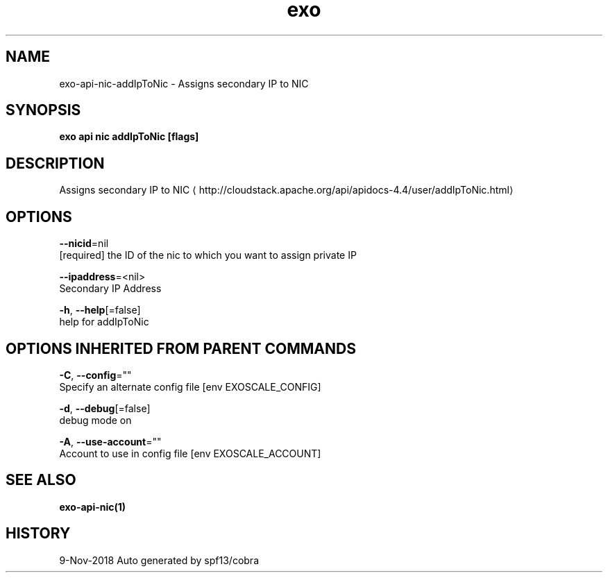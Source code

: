 .TH "exo" "1" "Nov 2018" "Auto generated by spf13/cobra" "" 
.nh
.ad l


.SH NAME
.PP
exo\-api\-nic\-addIpToNic \- Assigns secondary IP to NIC


.SH SYNOPSIS
.PP
\fBexo api nic addIpToNic [flags]\fP


.SH DESCRIPTION
.PP
Assigns secondary IP to NIC 
\[la]http://cloudstack.apache.org/api/apidocs-4.4/user/addIpToNic.html\[ra]


.SH OPTIONS
.PP
\fB\-\-nicid\fP=nil
    [required] the ID of the nic to which you want to assign private IP

.PP
\fB\-\-ipaddress\fP=<nil>
    Secondary IP Address

.PP
\fB\-h\fP, \fB\-\-help\fP[=false]
    help for addIpToNic


.SH OPTIONS INHERITED FROM PARENT COMMANDS
.PP
\fB\-C\fP, \fB\-\-config\fP=""
    Specify an alternate config file [env EXOSCALE\_CONFIG]

.PP
\fB\-d\fP, \fB\-\-debug\fP[=false]
    debug mode on

.PP
\fB\-A\fP, \fB\-\-use\-account\fP=""
    Account to use in config file [env EXOSCALE\_ACCOUNT]


.SH SEE ALSO
.PP
\fBexo\-api\-nic(1)\fP


.SH HISTORY
.PP
9\-Nov\-2018 Auto generated by spf13/cobra

